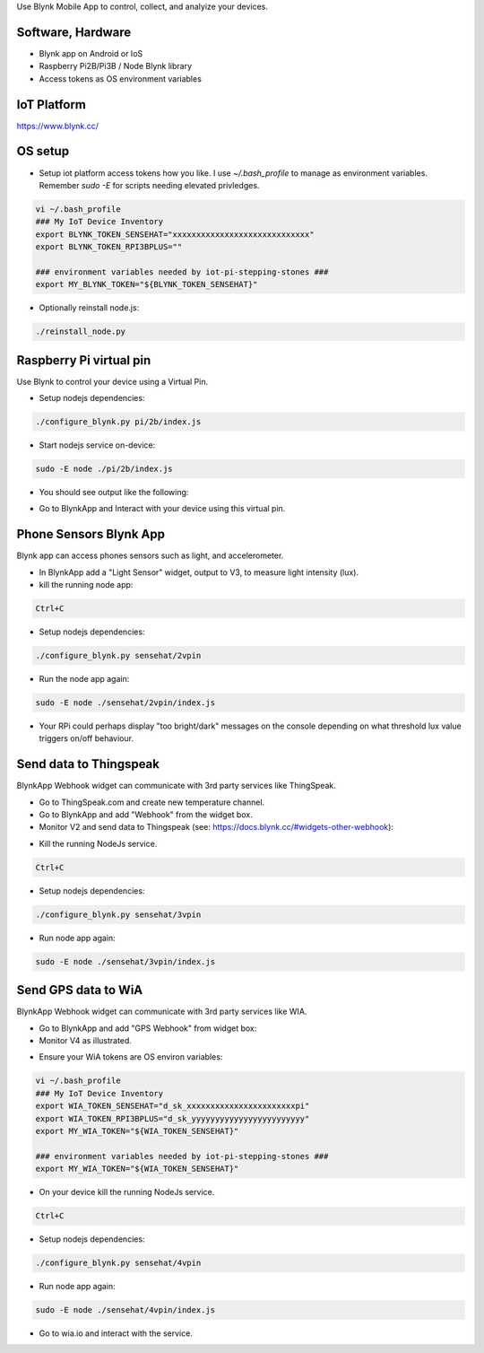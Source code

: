 Use Blynk Mobile App to control, collect, and analyize your devices.

Software, Hardware
===================
* Blynk app on Android or IoS
* Raspberry Pi2B/Pi3B / Node Blynk library
* Access tokens as OS environment variables

IoT Platform
============

https://www.blynk.cc/

OS setup
========

* Setup iot platform access tokens how you like. I use `~/.bash_profile` to manage as environment variables. Remember `sudo -E` for scripts needing elevated privledges.

.. code-block:: bash

    vi ~/.bash_profile
    ### My IoT Device Inventory
    export BLYNK_TOKEN_SENSEHAT="xxxxxxxxxxxxxxxxxxxxxxxxxxxxx"
    export BLYNK_TOKEN_RPI3BPLUS=""

    ### environment variables needed by iot-pi-stepping-stones ###
    export MY_BLYNK_TOKEN="${BLYNK_TOKEN_SENSEHAT}"

* Optionally reinstall node.js:

.. code-block:: bash

    ./reinstall_node.py


Raspberry Pi virtual pin
========================

Use Blynk to control your device using a Virtual Pin.

* Setup nodejs dependencies:

.. code-block:: bash

    ./configure_blynk.py pi/2b/index.js

* Start nodejs service on-device:

.. code-block:: bash

    sudo -E node ./pi/2b/index.js

* You should see output like the following:

.. image:: ./pics/blynk-ready.png
   :scale: 10 %
   :alt: BlynkApp output

* Go to BlynkApp and Interact with your device using this virtual pin.


Phone Sensors Blynk App
=======================
Blynk app can access phones sensors such as light, and accelerometer.

* In BlynkApp add a "Light Sensor" widget, output to V3, to measure light intensity (lux).

* kill the running node app:

.. code-block:: bash

    Ctrl+C

* Setup nodejs dependencies:

.. code-block:: bash

    ./configure_blynk.py sensehat/2vpin

* Run the node app again:

.. code-block:: bash

    sudo -E node ./sensehat/2vpin/index.js

* Your RPi could perhaps display "too bright/dark" messages on the console depending on what threshold lux value triggers on/off behaviour.


Send data to Thingspeak
=======================
BlynkApp Webhook widget can communicate with 3rd party services like ThingSpeak.

* Go to ThingSpeak.com and create new temperature channel.

* Go to BlynkApp and add "Webhook" from the widget box.

* Monitor V2 and send data to Thingspeak (see: https://docs.blynk.cc/#widgets-other-webhook):

.. image:: ./pics/blynk-webhooks.png
   :scale: 10 %
   :alt: npm package installed

* Kill the running NodeJs service.

.. code-block:: bash

    Ctrl+C

* Setup nodejs dependencies:

.. code-block:: bash

    ./configure_blynk.py sensehat/3vpin

* Run node app again:

.. code-block:: bash

    sudo -E node ./sensehat/3vpin/index.js


Send GPS data to WiA
=====================
BlynkApp Webhook widget can communicate with 3rd party services like WIA.

* Go to BlynkApp and add "GPS Webhook" from widget box:

* Monitor V4 as illustrated.

.. image:: ./pics/blynk-gps-webhook.png
   :scale: 10 %
   :alt: GPS Streaming Webhook in Wia

* Ensure your WiA tokens are OS environ variables:

.. code-block:: bash

    vi ~/.bash_profile
    ### My IoT Device Inventory
    export WIA_TOKEN_SENSEHAT="d_sk_xxxxxxxxxxxxxxxxxxxxxxxpi"
    export WIA_TOKEN_RPI3BPLUS="d_sk_yyyyyyyyyyyyyyyyyyyyyyyy"
    export MY_WIA_TOKEN="${WIA_TOKEN_SENSEHAT}"

    ### environment variables needed by iot-pi-stepping-stones ###
    export MY_WIA_TOKEN="${WIA_TOKEN_SENSEHAT}"

* On your device kill the running NodeJs service.

.. code-block:: bash

    Ctrl+C

* Setup nodejs dependencies:

.. code-block:: bash

    ./configure_blynk.py sensehat/4vpin

* Run node app again:

.. code-block:: bash

    sudo -E node ./sensehat/4vpin/index.js

* Go to wia.io and interact with the service.
